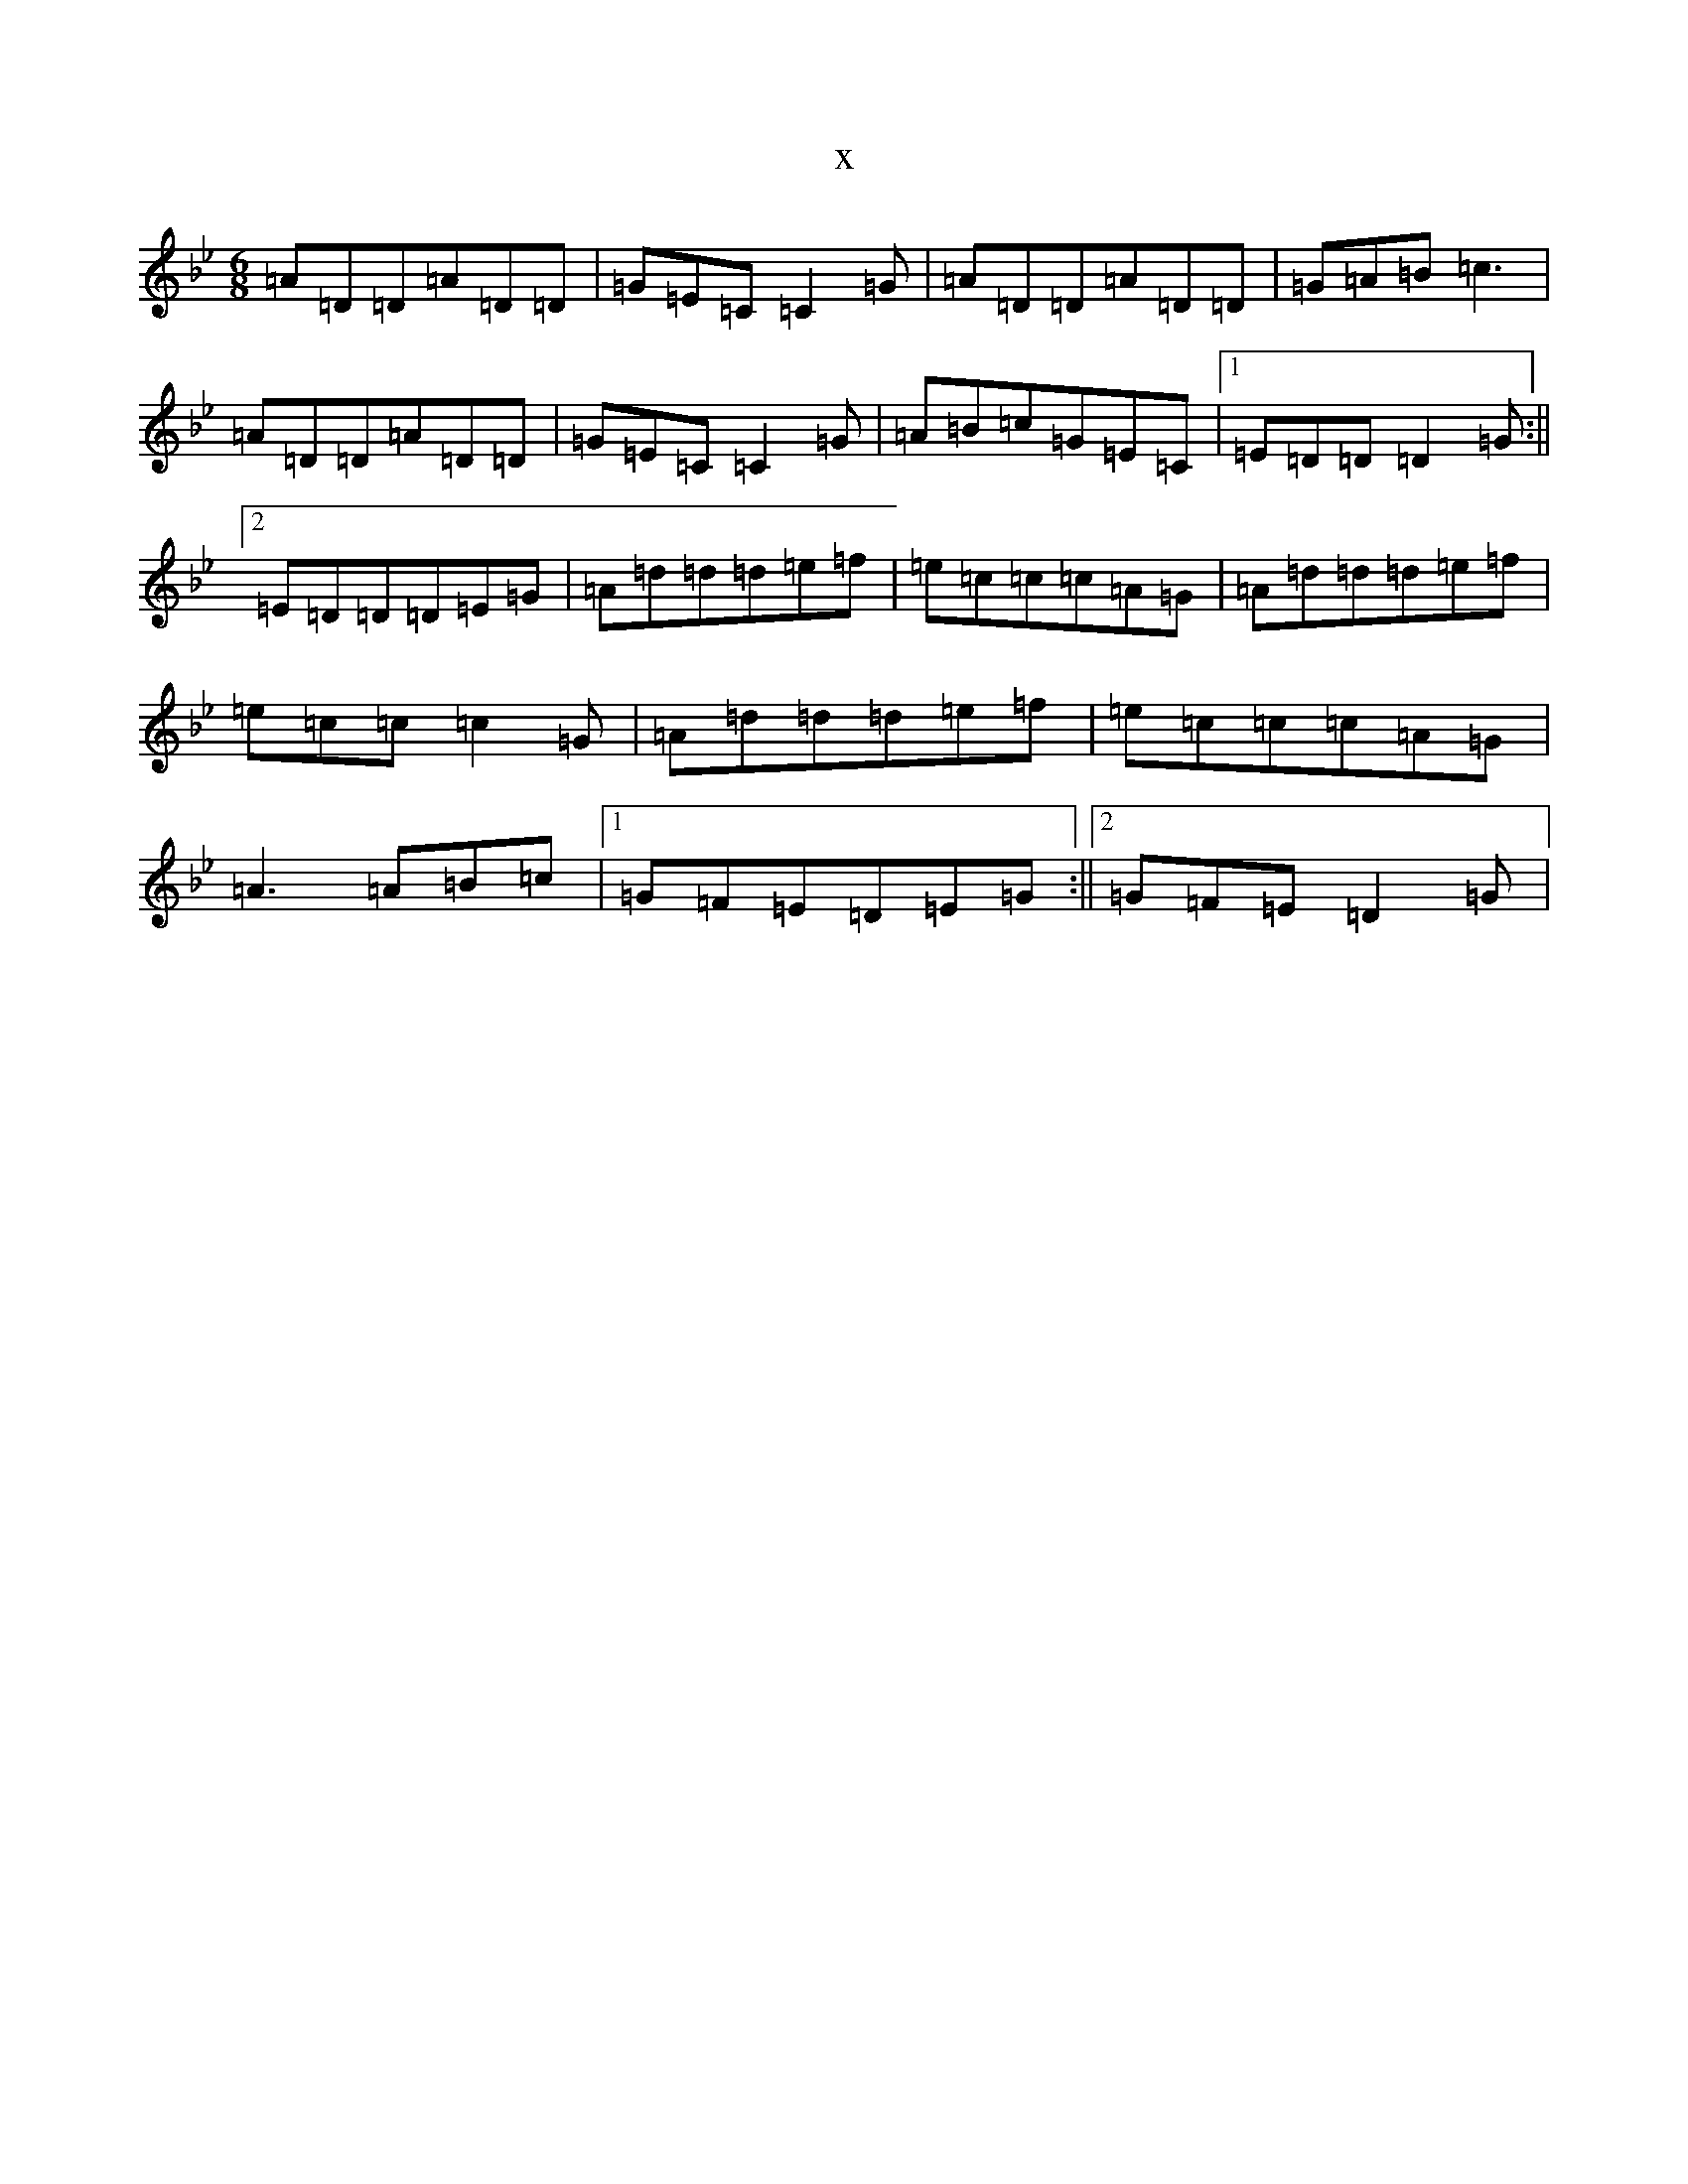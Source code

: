 X:21864
T:x
L:1/8
M:6/8
K: C Dorian
=A=D=D=A=D=D|=G=E=C=C2=G|=A=D=D=A=D=D|=G=A=B=c3|=A=D=D=A=D=D|=G=E=C=C2=G|=A=B=c=G=E=C|1=E=D=D=D2=G:||2=E=D=D=D=E=G|=A=d=d=d=e=f|=e=c=c=c=A=G|=A=d=d=d=e=f|=e=c=c=c2=G|=A=d=d=d=e=f|=e=c=c=c=A=G|=A3=A=B=c|1=G=F=E=D=E=G:||2=G=F=E=D2=G|
